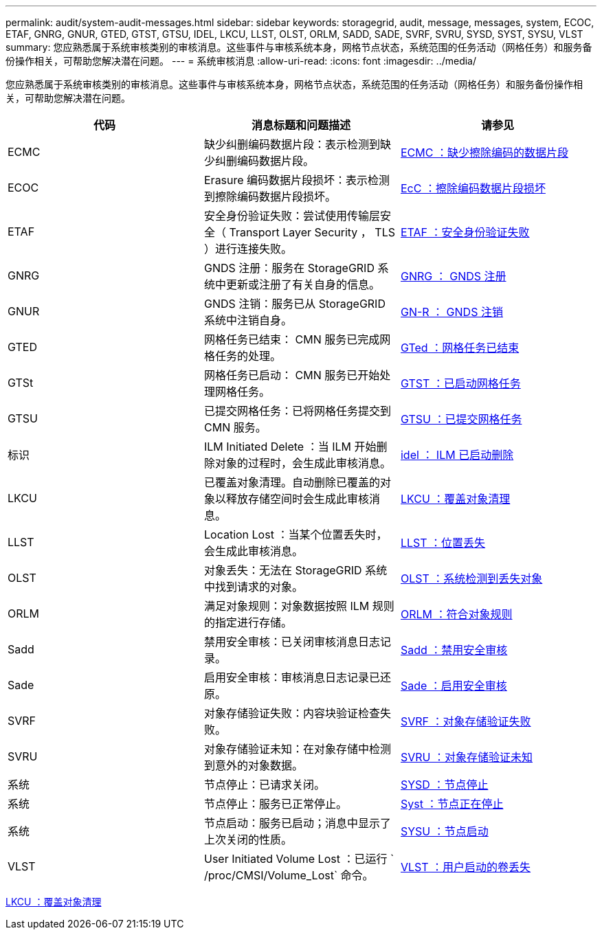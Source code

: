 ---
permalink: audit/system-audit-messages.html 
sidebar: sidebar 
keywords: storagegrid, audit, message, messages, system, ECOC, ETAF, GNRG, GNUR, GTED, GTST, GTSU, IDEL, LKCU, LLST, OLST, ORLM, SADD, SADE, SVRF, SVRU, SYSD, SYST, SYSU, VLST 
summary: 您应熟悉属于系统审核类别的审核消息。这些事件与审核系统本身，网格节点状态，系统范围的任务活动（网格任务）和服务备份操作相关，可帮助您解决潜在问题。 
---
= 系统审核消息
:allow-uri-read: 
:icons: font
:imagesdir: ../media/


[role="lead"]
您应熟悉属于系统审核类别的审核消息。这些事件与审核系统本身，网格节点状态，系统范围的任务活动（网格任务）和服务备份操作相关，可帮助您解决潜在问题。

|===
| 代码 | 消息标题和问题描述 | 请参见 


 a| 
ECMC
 a| 
缺少纠删编码数据片段：表示检测到缺少纠删编码数据片段。
 a| 
xref:ecmc-missing-erasure-coded-data-fragment.adoc[ECMC ：缺少擦除编码的数据片段]



 a| 
ECOC
 a| 
Erasure 编码数据片段损坏：表示检测到擦除编码数据片段损坏。
 a| 
xref:ecoc-corrupt-erasure-coded-data-fragment.adoc[EcC ：擦除编码数据片段损坏]



 a| 
ETAF
 a| 
安全身份验证失败：尝试使用传输层安全（ Transport Layer Security ， TLS ）进行连接失败。
 a| 
xref:etaf-security-authentication-failed.adoc[ETAF ：安全身份验证失败]



 a| 
GNRG
 a| 
GNDS 注册：服务在 StorageGRID 系统中更新或注册了有关自身的信息。
 a| 
xref:gnrg-gnds-registration.adoc[GNRG ： GNDS 注册]



 a| 
GNUR
 a| 
GNDS 注销：服务已从 StorageGRID 系统中注销自身。
 a| 
xref:gnur-gnds-unregistration.adoc[GN-R ： GNDS 注销]



 a| 
GTED
 a| 
网格任务已结束： CMN 服务已完成网格任务的处理。
 a| 
xref:gted-grid-task-ended.adoc[GTed ：网格任务已结束]



 a| 
GTSt
 a| 
网格任务已启动： CMN 服务已开始处理网格任务。
 a| 
xref:gtst-grid-task-started.adoc[GTST ：已启动网格任务]



 a| 
GTSU
 a| 
已提交网格任务：已将网格任务提交到 CMN 服务。
 a| 
xref:gtsu-grid-task-submitted.adoc[GTSU ：已提交网格任务]



 a| 
标识
 a| 
ILM Initiated Delete ：当 ILM 开始删除对象的过程时，会生成此审核消息。
 a| 
xref:idel-ilm-initiated-delete.adoc[idel ： ILM 已启动删除]



 a| 
LKCU
 a| 
已覆盖对象清理。自动删除已覆盖的对象以释放存储空间时会生成此审核消息。
 a| 
xref:lkcu-overwritten-object-cleanup.adoc[LKCU ：覆盖对象清理]



 a| 
LLST
 a| 
Location Lost ：当某个位置丢失时，会生成此审核消息。
 a| 
xref:llst-location-lost.adoc[LLST ：位置丢失]



 a| 
OLST
 a| 
对象丢失：无法在 StorageGRID 系统中找到请求的对象。
 a| 
xref:olst-system-detected-lost-object.adoc[OLST ：系统检测到丢失对象]



 a| 
ORLM
 a| 
满足对象规则：对象数据按照 ILM 规则的指定进行存储。
 a| 
xref:orlm-object-rules-met.adoc[ORLM ：符合对象规则]



 a| 
Sadd
 a| 
禁用安全审核：已关闭审核消息日志记录。
 a| 
xref:sadd-security-audit-disable.adoc[Sadd ：禁用安全审核]



 a| 
Sade
 a| 
启用安全审核：审核消息日志记录已还原。
 a| 
xref:sade-security-audit-enable.adoc[Sade ：启用安全审核]



 a| 
SVRF
 a| 
对象存储验证失败：内容块验证检查失败。
 a| 
xref:svrf-object-store-verify-fail.adoc[SVRF ：对象存储验证失败]



 a| 
SVRU
 a| 
对象存储验证未知：在对象存储中检测到意外的对象数据。
 a| 
xref:svru-object-store-verify-unknown.adoc[SVRU ：对象存储验证未知]



 a| 
系统
 a| 
节点停止：已请求关闭。
 a| 
xref:sysd-node-stop.adoc[SYSD ：节点停止]



 a| 
系统
 a| 
节点停止：服务已正常停止。
 a| 
xref:syst-node-stopping.adoc[Syst ：节点正在停止]



 a| 
系统
 a| 
节点启动：服务已启动；消息中显示了上次关闭的性质。
 a| 
xref:sysu-node-start.adoc[SYSU ：节点启动]



 a| 
VLST
 a| 
User Initiated Volume Lost ：已运行 ` /proc/CMSI/Volume_Lost` 命令。
 a| 
xref:vlst-user-initiated-volume-lost.adoc[VLST ：用户启动的卷丢失]

|===
xref:lkcu-overwritten-object-cleanup.adoc[LKCU ：覆盖对象清理]
